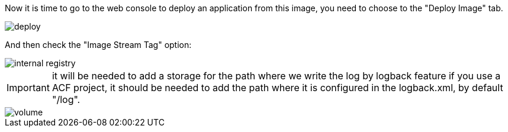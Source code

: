 
:fragment:

Now it is time to go to the web console to deploy an application from this image, you need to choose to the "Deploy Image" tab.

image::altemista-cloudfwk-documentation/altemista/deploy.png[align="center"]

And then check the "Image Stream Tag" option:

image::altemista-cloudfwk-documentation/altemista/internal_registry.png[align="center"]

IMPORTANT: it will be needed to add a storage for the path where we write the log by logback feature if you use a ACF project, it should be needed to add the path where it is configured in the logback.xml, by default "/log".

image::altemista-cloudfwk-documentation/altemista/volume.png[align="center"]
